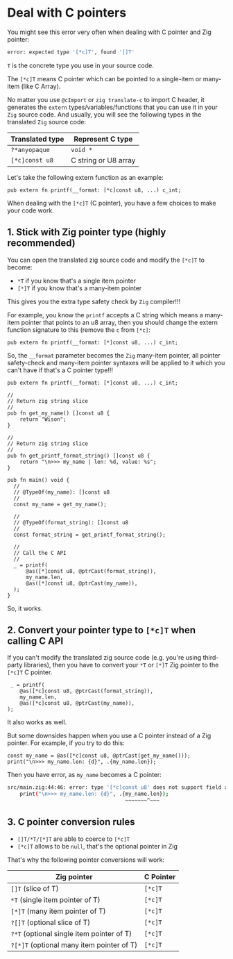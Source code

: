 * Deal with C pointers

You might see this error very often when dealing with C pointer and Zig pointer:

#+BEGIN_SRC bash
   error: expected type '[*c]T', found '[]T'
#+END_SRC

~T~ is the concrete type you use in your source code.

The ~[*c]T~ means C pointer which can be pointed to a single-item or many-item (like C Array).

No matter you use ~@cImport~ or ~zig translate-c~ to import C header, it generates the ~extern~ types/variables/functions that you can use it in your =Zig= source code. And usually, you will see the following types in the translated =Zig= source code:

| Translated type | Represent C type     |
|-----------------+----------------------|
| ~?*anyopaque~     | ~void *~               |
| ~[*c]const u8~    | C string or U8 array |


Let's take the following extern function as an example:

#+BEGIN_SRC zig
  pub extern fn printf(__format: [*c]const u8, ...) c_int;
#+END_SRC


When dealing with the ~[*c]T~ (C pointer), you have a few choices to make your code work. 

** 1. Stick with Zig pointer type (highly recommended)

You can open the translated zig source code and modify the ~[*c]T~ to become:

- ~*T~   if you know that's a single item pointer 
- ~[*]T~ if you know that's a many-item pointer 
  
This gives you the extra type safety check by =Zig= compiler!!!

For example, you know the ~printf~ accepts a C string which means a many-item pointer that points to an u8 array, then you should change the extern function signature to this (remove the ~c~ from ~[*c]~:

#+BEGIN_SRC zig
  pub extern fn printf(__format: [*]const u8, ...) c_int;
#+END_SRC

So, the ~__format~ parameter becomes the =Zig= many-item pointer, all pointer safety-check and many-item pointer syntaxes will be applied to it which you can't have if that's a C pointer type!!!

#+BEGIN_SRC zig
  pub extern fn printf(__format: [*]const u8, ...) c_int;

  //
  // Return zig string slice
  //
  pub fn get_my_name() []const u8 {
      return "Wison";
  }

  //
  // Return zig string slice
  //
  pub fn get_printf_format_string() []const u8 {
      return "\n>>> my_name | len: %d, value: %s";
  }

  pub fn main() void {
    //
    // @TypeOf(my_name): []const u8
    //
    const my_name = get_my_name();

    //
    // @TypeOf(format_string): []const u8
    //
    const format_string = get_printf_format_string();

    //
    // Call the C API
    //
    _ = printf(
        @as([*]const u8, @ptrCast(format_string)),
        my_name.len,
        @as([*]const u8, @ptrCast(my_name)),
    );
  }
#+END_SRC

So, it works.


** 2. Convert your pointer type to ~[*c]T~ when calling C API

If you can't modify the translated zig source code (e.g. you're using third-party libraries), then you have to convert your ~*T~ or ~[*]T~ Zig pointer to the ~[*c]T~ C pointer.

#+BEGIN_SRC zig
   _ = printf(
      @as([*c]const u8, @ptrCast(format_string)),
      my_name.len,
      @as([*c]const u8, @ptrCast(my_name)),
  );
#+END_SRC

It also works as well.

But some downsides happen when you use a C pointer instead of a Zig pointer. For example, if you try to do this:

#+BEGIN_SRC zig
    const my_name = @as([*c]const u8, @ptrCast(get_my_name()));
    print("\n>>> my_name.len: {d}", .{my_name.len});
#+END_SRC

Then you have error, as ~my_name~ becomes a C pointer:

#+BEGIN_SRC bash
src/main.zig:44:46: error: type '[*c]const u8' does not support field access
    print("\n>>> my_name.len: {d}", .{my_name.len});
                                      ~~~~~~~^~~~
#+END_SRC


** 3. C pointer conversion rules

- ~[]T/*T/[*]T~ are able to coerce to ~[*c]T~
- ~[*c]T~ allows to be ~null~, that's the optional pointer in Zig

That's why the following pointer conversions will work:

| Zig pointer                               | C Pointer |
|-------------------------------------------+-----------|
| ~[]T~   (slice of T)                        | ~[*c]T~     |
| ~*T~    (single item pointer of T)          | ~[*c]T~     |
| ~[*]T~  (many item pointer of T)            | ~[*c]T~     |
| ~?[]T~  (optional slice of T)               | ~[*c]T~     |
| ~?*T~   (optional single item pointer of T) | ~[*c]T~     |
| ~?[*]T~ (optional many item pointer of T)   | ~[*c]T~     |

